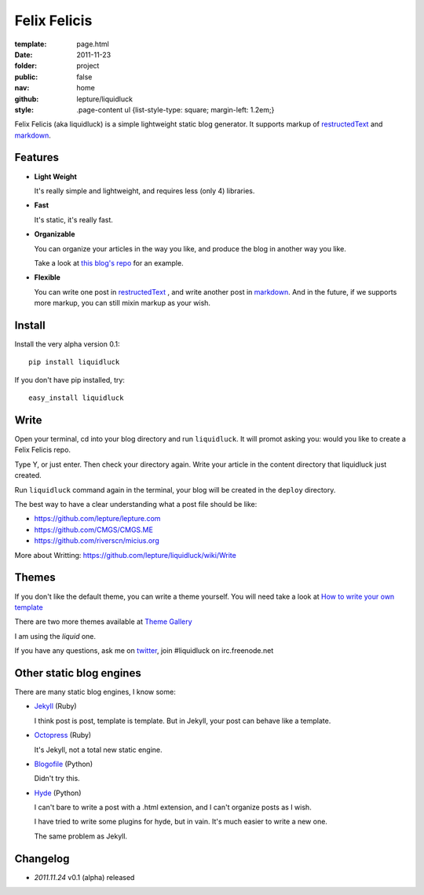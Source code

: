 Felix Felicis
=============

:template: page.html
:date: 2011-11-23
:folder: project
:public: false
:nav: home
:github: lepture/liquidluck
:style:
    .page-content ul {list-style-type: square; margin-left: 1.2em;}


Felix Felicis (aka liquidluck) is a simple lightweight static blog generator. It supports markup of restructedText_ and markdown_.

Features
---------

+ **Light Weight**

  It's really simple and lightweight, and requires less (only 4) libraries.

+ **Fast**

  It's static, it's really fast.

+ **Organizable**

  You can organize your articles in the way you like, and produce the blog in another way you like.

  Take a look at `this blog's repo <https://github.com/lepture/lepture.com>`_ for an example.

+ **Flexible**

  You can write one post in restructedText_ , and write another post in markdown_. And in the future, if we supports more markup, you can still mixin markup as your wish.


Install
--------

Install the very alpha version 0.1::

    pip install liquidluck

If you don't have pip installed, try::

    easy_install liquidluck


Write
-------

Open your terminal, cd into your blog directory and run ``liquidluck``. It will promot asking you: would you like to create a Felix Felicis repo.

Type Y, or just enter. Then check your directory again. Write your article in the content directory that liquidluck just created.

Run ``liquidluck`` command again in the terminal, your blog will be created in the ``deploy`` directory.

The best way to have a clear understanding what a post file should be like:

+ https://github.com/lepture/lepture.com
+ https://github.com/CMGS/CMGS.ME
+ https://github.com/riverscn/micius.org

More about Writting: https://github.com/lepture/liquidluck/wiki/Write

Themes
--------

If you don't like the default theme, you can write a theme yourself. You will need take a look at `How to write your own template <https://github.com/lepture/liquidluck/wiki/Template>`_

There are two more themes available at `Theme Gallery <https://github.com/lepture/liquidluck/tree/themes>`_

I am using the *liquid* one.

If you have any questions, ask me on `twitter <http://lepture.com/lepture>`_, join #liquidluck on irc.freenode.net

Other static blog engines
-------------------------

There are many static blog engines, I know some:

+ `Jekyll <http://github.com/mojombo/jekyll/>`_ (Ruby)

  I think post is post, template is template. But in Jekyll, your post can behave like a template.

+ `Octopress <http://octopress.org>`_ (Ruby)

  It's Jekyll, not a total new static engine.

+ `Blogofile <http://www.blogofile.com>`_ (Python)

  Didn't try this.

+ `Hyde <http://github.com/hyde/hyde>`_ (Python)

  I can't bare to write a post with a .html extension, and I can't organize posts as I wish.

  I have tried to write some plugins for hyde, but in vain. It's much easier to write a new one.

  The same problem as Jekyll.


Changelog
---------

+ *2011.11.24* v0.1 (alpha) released

.. _restructedText: http://docutils.sourceforge.net/rst.html
.. _markdown: http://daringfireball.net/projects/markdown/
